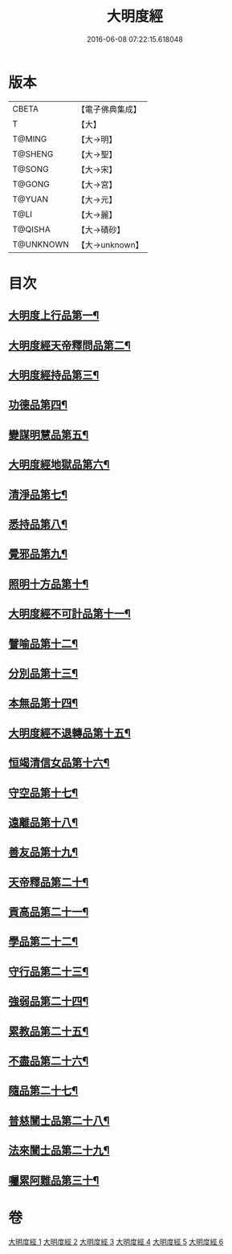 #+TITLE: 大明度經 
#+DATE: 2016-06-08 07:22:15.618048

* 版本
 |     CBETA|【電子佛典集成】|
 |         T|【大】     |
 |    T@MING|【大→明】   |
 |   T@SHENG|【大→聖】   |
 |    T@SONG|【大→宋】   |
 |    T@GONG|【大→宮】   |
 |    T@YUAN|【大→元】   |
 |      T@LI|【大→麗】   |
 |   T@QISHA|【大→磧砂】  |
 | T@UNKNOWN|【大→unknown】|

* 目次
** [[file:KR6c0011_001.txt::001-0478b23][大明度上行品第一¶]]
** [[file:KR6c0011_002.txt::002-0482b7][大明度經天帝釋問品第二¶]]
** [[file:KR6c0011_002.txt::002-0483b22][大明度經持品第三¶]]
** [[file:KR6c0011_002.txt::002-0485b8][功德品第四¶]]
** [[file:KR6c0011_002.txt::002-0486a20][變謀明慧品第五¶]]
** [[file:KR6c0011_003.txt::003-0487b22][大明度經地獄品第六¶]]
** [[file:KR6c0011_003.txt::003-0488b11][清淨品第七¶]]
** [[file:KR6c0011_003.txt::003-0489b19][悉持品第八¶]]
** [[file:KR6c0011_003.txt::003-0490b22][覺邪品第九¶]]
** [[file:KR6c0011_003.txt::003-0491b3][照明十方品第十¶]]
** [[file:KR6c0011_004.txt::004-0492b9][大明度經不可計品第十一¶]]
** [[file:KR6c0011_004.txt::004-0492c25][譬喻品第十二¶]]
** [[file:KR6c0011_004.txt::004-0493a27][分別品第十三¶]]
** [[file:KR6c0011_004.txt::004-0493c26][本無品第十四¶]]
** [[file:KR6c0011_004.txt::004-0494b29][大明度經不退轉品第十五¶]]
** [[file:KR6c0011_004.txt::004-0495c26][恒竭清信女品第十六¶]]
** [[file:KR6c0011_004.txt::004-0497b15][守空品第十七¶]]
** [[file:KR6c0011_005.txt::005-0498a21][遠離品第十八¶]]
** [[file:KR6c0011_005.txt::005-0499b8][善友品第十九¶]]
** [[file:KR6c0011_005.txt::005-0500a19][天帝釋品第二十¶]]
** [[file:KR6c0011_005.txt::005-0500b11][貢高品第二十一¶]]
** [[file:KR6c0011_005.txt::005-0500c9][學品第二十二¶]]
** [[file:KR6c0011_005.txt::005-0501a19][守行品第二十三¶]]
** [[file:KR6c0011_005.txt::005-0501c26][強弱品第二十四¶]]
** [[file:KR6c0011_005.txt::005-0502c8][累教品第二十五¶]]
** [[file:KR6c0011_005.txt::005-0503a18][不盡品第二十六¶]]
** [[file:KR6c0011_005.txt::005-0503b14][隨品第二十七¶]]
** [[file:KR6c0011_006.txt::006-0503c19][普慈闓士品第二十八¶]]
** [[file:KR6c0011_006.txt::006-0505c25][法來闓士品第二十九¶]]
** [[file:KR6c0011_006.txt::006-0507c25][囑累阿難品第三十¶]]

* 卷
[[file:KR6c0011_001.txt][大明度經 1]]
[[file:KR6c0011_002.txt][大明度經 2]]
[[file:KR6c0011_003.txt][大明度經 3]]
[[file:KR6c0011_004.txt][大明度經 4]]
[[file:KR6c0011_005.txt][大明度經 5]]
[[file:KR6c0011_006.txt][大明度經 6]]

